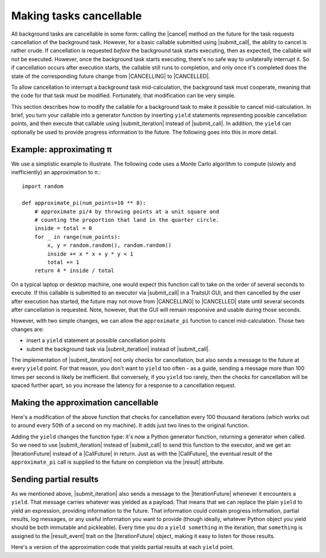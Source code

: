 ..
   (C) Copyright 2018-2020 Enthought, Inc., Austin, TX
   All rights reserved.

Making tasks cancellable
========================

All background tasks are cancellable in some form: calling the |cancel| method
on the future for the task requests cancellation of the background task.
However, for a basic callable submitted using |submit_call|, the ability to
cancel is rather crude. If cancellation is requested *before* the background
task starts executing, then as expected, the callable will not be executed.
However, once the background task starts executing, there's no safe way to
unilaterally interrupt it. So if cancellation occurs after execution starts,
the callable still runs to completion, and only once it's completed does the
state of the corresponding future change from |CANCELLING| to |CANCELLED|.

To allow cancellation to interrupt a background task mid-calculation, the
background task must cooperate, meaning that the code for that task must be
modified. Fortunately, that modification can be very simple.

This section describes how to modify the callable for a background task to make
it possible to cancel mid-calculation. In brief, you turn your callable into a
generator function by inserting ``yield`` statements representing possible
cancellation points, and then execute that callable using |submit_iteration|
instead of |submit_call|. In addition, the ``yield`` can optionally be used to
provide progress information to the future. The following goes into this in
more detail.

Example: approximating π
------------------------

We use a simplistic example to illustrate. The following code uses a Monte
Carlo algorithm to compute (slowly and inefficiently) an approximation to π.::

    import random

    def approximate_pi(num_points=10 ** 8):
        # approximate pi/4 by throwing points at a unit square and
        # counting the proportion that land in the quarter circle.
        inside = total = 0
        for _ in range(num_points):
            x, y = random.random(), random.random()
            inside += x * x + y * y < 1
            total += 1
        return 4 * inside / total

On a typical laptop or desktop machine, one would expect this function call to
take on the order of several seconds to execute. If this callable is submitted
to an executor via |submit_call| in a TraitsUI GUI, and then cancelled by the
user after execution has started, the future may not move from |CANCELLING| to
|CANCELLED| state until several seconds after cancellation is requested. Note,
however, that the GUI will remain responsive and usable during those seconds.

However, with two simple changes, we can allow the ``approximate_pi`` function
to cancel mid-calculation. Those two changes are:

- insert a ``yield`` statement at possible cancellation points
- submit the background task via |submit_iteration| instead of |submit_call|.

The implementation of |submit_iteration| not only checks for cancellation,
but also sends a message to the future at every ``yield`` point. For that
reason, you don't want to ``yield`` too often - as a guide, sending a message
more than 100 times per second is likely be inefficient. But conversely,
if you ``yield`` too rarely, then the checks for cancellation will be
spaced further apart, so you increase the latency for a response to a
cancellation request.

Making the approximation cancellable
------------------------------------

Here's a modification of the above function that checks for cancellation
every 100 thousand iterations (which works out to around every 50th of a
second on my machine). It adds just two lines to the original function.

.. code-block:: python
   :emphasize-lines: 6-7

   def approximate_pi(num_points=10 ** 8):
       # approximate pi/4 by throwing points at a unit square and
       # counting the proportion that land in the quarter circle.
       inside = total = 0
       for i in range(num_points):
           if i % 10**5 == 0:
               yield  # <- allow cancellation here
           x, y = random.random(), random.random()
           inside += x * x + y * y < 1
           total += 1
       return 4 * inside / total

Adding the ``yield`` changes the function type: it's now a Python generator
function, returning a generator when called. So we need to use
|submit_iteration| instead of |submit_call| to send this function to the
executor, and we get an |IterationFuture| instead of a |CallFuture| in return.
Just as with the |CallFuture|, the eventual result of the ``approximate_pi``
call is supplied to the future on completion via the |result| attribute.

Sending partial results
-----------------------

As we mentioned above, |submit_iteration| also sends a message to the
|IterationFuture| whenever it encounters a ``yield``. That message carries
whatever was yielded as a payload. That means that we can replace the plain
``yield`` to yield an expression, providing information to the future. That
information could contain progress information, partial results, log messages,
or any useful information you want to provide (though ideally, whatever Python
object you yield should be both immutable and pickleable). Every time you do a
``yield something`` in the iteration, that ``something`` is assigned to the
|result_event| trait on the |IterationFuture| object, making it easy to listen
for those results.

Here's a version of the approximation code that yields partial results at each
``yield`` point.

.. code-block:: python
   :emphasize-lines: 7

   def approximate_pi(num_points=10 ** 8):
       # approximate pi/4 by throwing points at a unit square and
       # counting the proportion that land in the quarter circle.
       inside = total = 0
       for i in range(num_points):
           if i % 10**5 == 0:
               yield 4 * inside / total  # <- partial result
           x, y = random.random(), random.random()
           inside += x * x + y * y < 1
           total += 1
       return 4 * inside / total


..
   substitutions

.. |CallFuture| replace:: :class:`~traits_futures.background_call.CallFuture`
.. |cancel| replace:: :meth:`~traits_futures.base_future.BaseFuture.cancel`
.. |CANCELLED| replace:: :data:`~traits_futures.future_states.CANCELLED`
.. |CANCELLING| replace:: :data:`~traits_futures.future_states.CANCELLING`
.. |IterationFuture| replace:: :class:`~traits_futures.background_iteration.IterationFuture`
.. |result| replace:: :attr:`~traits_futures.base_future.BaseFuture.result`
.. |result_event| replace:: :attr:`~traits_futures.background_iteration.IterationFuture.result_event`
.. |submit_call| replace:: :func:`~traits_futures.background_call.submit_call`
.. |submit_iteration| replace:: :func:`~traits_futures.background_iteration.submit_iteration`
